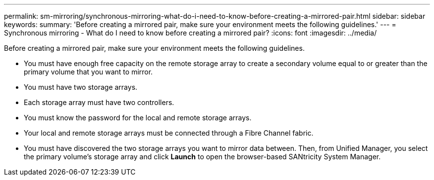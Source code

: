---
permalink: sm-mirroring/synchronous-mirroring-what-do-i-need-to-know-before-creating-a-mirrored-pair.html
sidebar: sidebar
keywords: 
summary: 'Before creating a mirrored pair, make sure your environment meets the following guidelines.'
---
= Synchronous mirroring - What do I need to know before creating a mirrored pair?
:icons: font
:imagesdir: ../media/

[.lead]
Before creating a mirrored pair, make sure your environment meets the following guidelines.

* You must have enough free capacity on the remote storage array to create a secondary volume equal to or greater than the primary volume that you want to mirror.
* You must have two storage arrays.
* Each storage array must have two controllers.
* You must know the password for the local and remote storage arrays.
* Your local and remote storage arrays must be connected through a Fibre Channel fabric.
* You must have discovered the two storage arrays you want to mirror data between. Then, from Unified Manager, you select the primary volume's storage array and click *Launch* to open the browser-based SANtricity System Manager.
